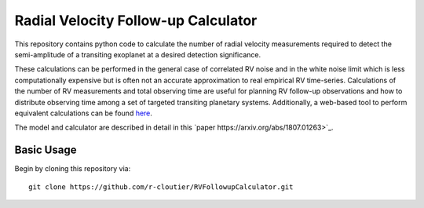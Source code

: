 Radial Velocity Follow-up Calculator
====================================

This repository contains python code to calculate the number of radial velocity measurements required to detect the semi-amplitude of a transiting exoplanet at a desired detection significance. 

These calculations can be performed in the general case of correlated RV noise and in the white noise limit which is less computationally expensive but is often not an accurate approximation to real empirical RV time-series. Calculations of the number of RV measurements and total observing time are useful for planning RV follow-up observations and how to distribute observing time among a set of targeted transiting planetary systems. Additionally, a web-based tool to perform equivalent calculations can be found `here <http://maestria.astro.umontreal.ca/rvfc/>`_. 

The model and calculator are described in detail in this `paper https://arxiv.org/abs/1807.01263>`_.

Basic Usage
-----------

Begin by cloning this repository via::

	git clone https://github.com/r-cloutier/RVFollowupCalculator.git

